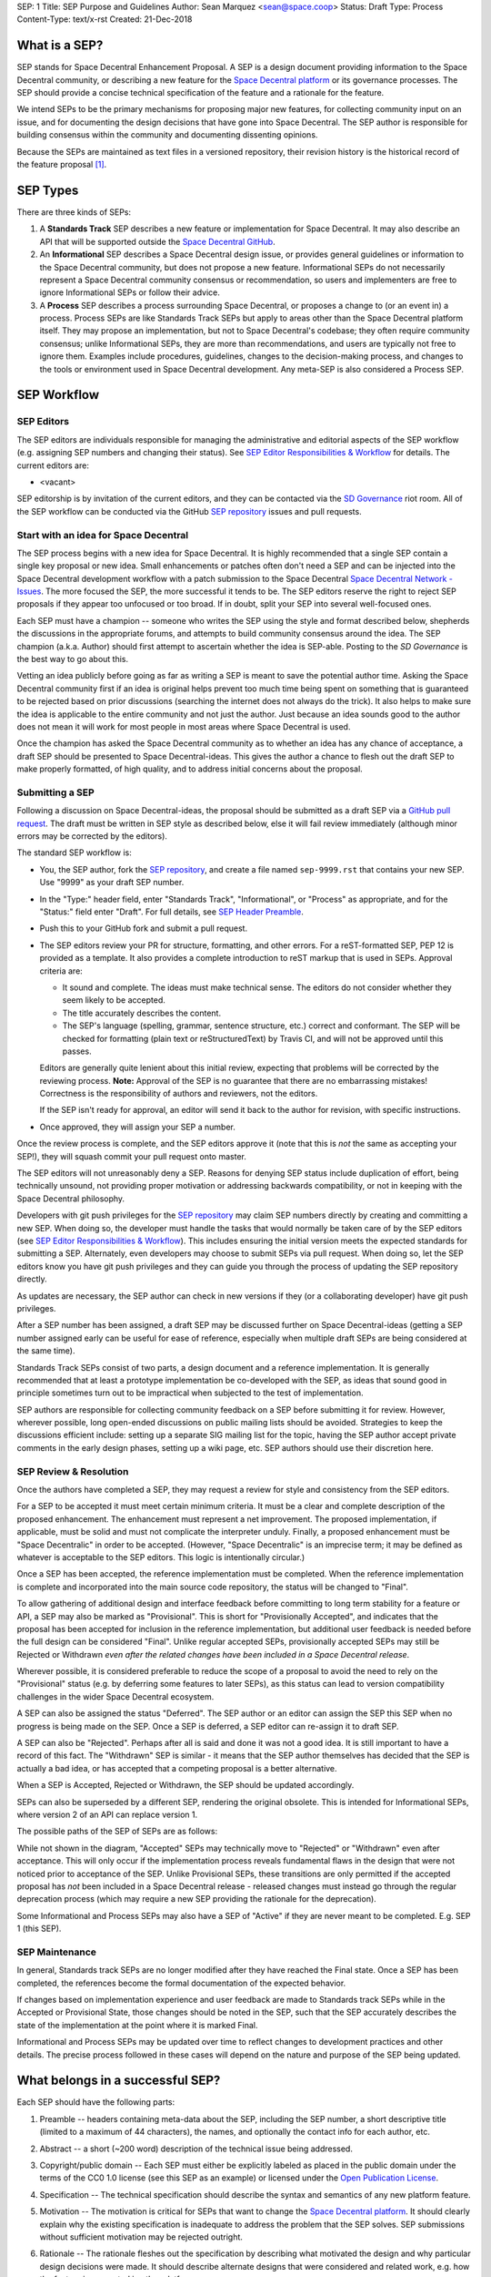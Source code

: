 SEP: 1
Title: SEP Purpose and Guidelines
Author: Sean Marquez <sean@space.coop>
Status: Draft
Type: Process
Content-Type: text/x-rst
Created: 21-Dec-2018


What is a SEP?
==============

SEP stands for Space Decentral Enhancement Proposal.  A SEP is a design
document providing information to the Space Decentral community, or describing
a new feature for the `Space Decentral platform`_ or its governance processes.
The SEP should provide a concise technical specification of the feature and a
rationale for the feature.

We intend SEPs to be the primary mechanisms for proposing major new
features, for collecting community input on an issue, and for documenting the
design decisions that have gone into Space Decentral.  The SEP author is
responsible for building consensus within the community and documenting
dissenting opinions.

Because the SEPs are maintained as text files in a versioned
repository, their revision history is the historical record of the
feature proposal [1]_.


SEP Types
=========

There are three kinds of SEPs:

1. A **Standards Track** SEP describes a new feature or implementation
   for Space Decentral. It may also describe an API that will
   be supported outside the `Space Decentral GitHub`_.

2. An **Informational** SEP describes a Space Decentral design issue, or
   provides general guidelines or information to the Space Decentral community,
   but does not propose a new feature.  Informational SEPs do not
   necessarily represent a Space Decentral community consensus or
   recommendation, so users and implementers are free to ignore
   Informational SEPs or follow their advice.

3. A **Process** SEP describes a process surrounding Space Decentral, or
   proposes a change to (or an event in) a process.  Process SEPs are
   like Standards Track SEPs but apply to areas other than the Space Decentral
   platform itself.  They may propose an implementation, but not to
   Space Decentral's codebase; they often require community consensus; unlike
   Informational SEPs, they are more than recommendations, and users
   are typically not free to ignore them.  Examples include
   procedures, guidelines, changes to the decision-making process, and
   changes to the tools or environment used in Space Decentral development.
   Any meta-SEP is also considered a Process SEP.


SEP Workflow
============


SEP Editors
-----------

The SEP editors are individuals responsible for managing the administrative
and editorial aspects of the SEP workflow (e.g. assigning SEP numbers and
changing their status).  See `SEP Editor Responsibilities & Workflow`_ for
details.  The current editors are:

* <vacant>

SEP editorship is by invitation of the current editors, and they can be
contacted via the `SD Governance`_ riot room.  All of the SEP workflow can be
conducted via the GitHub `SEP repository`_ issues and pull requests.


Start with an idea for Space Decentral
--------------------------------------

The SEP process begins with a new idea for Space Decentral.  It is highly
recommended that a single SEP contain a single key proposal or new
idea. Small enhancements or patches often don't need
a SEP and can be injected into the Space Decentral development workflow with a
patch submission to the Space Decentral `Space Decentral Network - Issues`_. The more focused the
SEP, the more successful it tends to be.  The SEP editors reserve the
right to reject SEP proposals if they appear too unfocused or too
broad.  If in doubt, split your SEP into several well-focused ones.

Each SEP must have a champion -- someone who writes the SEP using the style
and format described below, shepherds the discussions in the appropriate
forums, and attempts to build community consensus around the idea.  The SEP
champion (a.k.a. Author) should first attempt to ascertain whether the idea is
SEP-able.  Posting to the `SD Governance` is the best way to go about this.

Vetting an idea publicly before going as far as writing a SEP is meant
to save the potential author time. Asking the Space Decentral community first 
if an idea is original helps prevent too much time being spent on something
that is guaranteed to be rejected based on prior discussions (searching
the internet does not always do the trick). It also helps to make sure
the idea is applicable to the entire community and not just the author.
Just because an idea sounds good to the author does not
mean it will work for most people in most areas where Space Decentral is used.

Once the champion has asked the Space Decentral community as to whether an
idea has any chance of acceptance, a draft SEP should be presented to
Space Decentral-ideas.  This gives the author a chance to flesh out the draft
SEP to make properly formatted, of high quality, and to address
initial concerns about the proposal.


Submitting a SEP
----------------

Following a discussion on Space Decentral-ideas, the proposal should be submitted as a
draft SEP via a `GitHub pull request`_.  The draft must be written in SEP
style as described below, else it will fail review immediately (although minor
errors may be corrected by the editors).

The standard SEP workflow is:

* You, the SEP author, fork the `SEP repository`_, and create a file named
  ``sep-9999.rst`` that contains your new SEP.  Use "9999" as your draft SEP
  number.

* In the "Type:" header field, enter "Standards Track",
  "Informational", or "Process" as appropriate, and for the "Status:"
  field enter "Draft".  For full details, see `SEP Header Preamble`_.

* Push this to your GitHub fork and submit a pull request.

* The SEP editors review your PR for structure, formatting, and other
  errors.  For a reST-formatted SEP, PEP 12 is provided as a template.
  It also provides a complete introduction to reST markup that is used
  in SEPs.  Approval criteria are:

  * It sound and complete.  The ideas must make technical sense.  The
    editors do not consider whether they seem likely to be accepted.
  * The title accurately describes the content.
  * The SEP's language (spelling, grammar, sentence structure, etc.) 
    correct and conformant.  The SEP will be checked for formatting
    (plain text or reStructuredText) by Travis CI, and will not be
    approved until this passes.

  Editors are generally quite lenient about this initial review,
  expecting that problems will be corrected by the reviewing process.
  **Note:** Approval of the SEP is no guarantee that there are no
  embarrassing mistakes!  Correctness is the responsibility of authors
  and reviewers, not the editors.

  If the SEP isn't ready for approval, an editor will send it back to
  the author for revision, with specific instructions.

* Once approved, they will assign your SEP a number.

Once the review process is complete, and the SEP editors approve it (note that
this is *not* the same as accepting your SEP!), they will squash commit your
pull request onto master.

The SEP editors will not unreasonably deny a SEP.  Reasons for denying SEP
status include duplication of effort, being technically unsound, not providing
proper motivation or addressing backwards compatibility, or not in keeping
with the Space Decentral philosophy.

Developers with git push privileges for the `SEP repository`_ may claim SEP
numbers directly by creating and committing a new SEP. When doing so, the
developer must handle the tasks that would normally be taken care of by the
SEP editors (see `SEP Editor Responsibilities & Workflow`_). This includes
ensuring the initial version meets the expected standards for submitting a
SEP. Alternately, even developers may choose to submit SEPs via pull request.
When doing so, let the SEP editors know you have git push privileges and they
can guide you through the process of updating the SEP repository directly.

As updates are necessary, the SEP author can check in new versions if they
(or a collaborating developer) have git push privileges.

After a SEP number has been assigned, a draft SEP may be discussed further on
Space Decentral-ideas (getting a SEP number assigned early can be useful for ease of
reference, especially when multiple draft SEPs are being considered at the
same time).

Standards Track SEPs consist of two parts, a design document and a
reference implementation.  It is generally recommended that at least a
prototype implementation be co-developed with the SEP, as ideas that sound
good in principle sometimes turn out to be impractical when subjected to the
test of implementation.

SEP authors are responsible for collecting community feedback on a SEP
before submitting it for review. However, wherever possible, long
open-ended discussions on public mailing lists should be avoided.
Strategies to keep the discussions efficient include: setting up a
separate SIG mailing list for the topic, having the SEP author accept
private comments in the early design phases, setting up a wiki page, etc.
SEP authors should use their discretion here.


SEP Review & Resolution
-----------------------

Once the authors have completed a SEP, they may request a review for
style and consistency from the SEP editors.

For a SEP to be accepted it must meet certain minimum criteria.  It
must be a clear and complete description of the proposed enhancement.
The enhancement must represent a net improvement.  The proposed
implementation, if applicable, must be solid and must not complicate
the interpreter unduly.  Finally, a proposed enhancement must be
"Space Decentralic" in order to be accepted.  (However, "Space Decentralic"
is an imprecise term; it may be defined as whatever is acceptable to
the SEP editors.  This logic is intentionally circular.)

Once a SEP has been accepted, the reference implementation must be
completed.  When the reference implementation is complete and incorporated
into the main source code repository, the status will be changed to "Final".

To allow gathering of additional design and interface feedback before committing
to long term stability for a feature or API, a SEP may also be marked as
"Provisional". This is short for "Provisionally Accepted", and indicates that
the proposal has been accepted for inclusion in the reference implementation,
but additional user feedback is needed before the full design can be considered
"Final". Unlike regular accepted SEPs, provisionally accepted SEPs may still be
Rejected or Withdrawn *even after the related changes have been included in a
Space Decentral release*.

Wherever possible, it is considered preferable to reduce the scope of a proposal
to avoid the need to rely on the "Provisional" status (e.g. by deferring some
features to later SEPs), as this status can lead to version compatibility
challenges in the wider Space Decentral ecosystem.

A SEP can also be assigned the status "Deferred".  The SEP author or an
editor can assign the SEP this SEP when no progress is being made
on the SEP.  Once a SEP is deferred, a SEP editor can re-assign it
to draft SEP.

A SEP can also be "Rejected".  Perhaps after all is said and done it
was not a good idea.  It is still important to have a record of this
fact. The "Withdrawn" SEP is similar - it means that the SEP author
themselves has decided that the SEP is actually a bad idea, or has
accepted that a competing proposal is a better alternative.

When a SEP is Accepted, Rejected or Withdrawn, the SEP should be updated
accordingly.

SEPs can also be superseded by a different SEP, rendering the original
obsolete.  This is intended for Informational SEPs, where version 2 of
an API can replace version 1.

The possible paths of the SEP of SEPs are as follows:

.. image:: sep-0001-process_flow.png
   :alt: SEP process flow diagram

While not shown in the diagram, "Accepted" SEPs may technically move to
"Rejected" or "Withdrawn" even after acceptance. This will only occur if
the implementation process reveals fundamental flaws in the design that were
not noticed prior to acceptance of the SEP. Unlike Provisional SEPs, these
transitions are only permitted if the accepted proposal has *not* been included
in a Space Decentral release - released changes must instead go through the regular
deprecation process (which may require a new SEP providing the rationale for
the deprecation).

Some Informational and Process SEPs may also have a SEP of "Active"
if they are never meant to be completed.  E.g. SEP 1 (this SEP).


SEP Maintenance
---------------

In general, Standards track SEPs are no longer modified after they have
reached the Final state. Once a SEP has been completed, the references become
the formal documentation of the expected behavior.

If changes based on implementation experience and user feedback are made to
Standards track SEPs while in the Accepted or Provisional State, those changes
should be noted in the SEP, such that the SEP accurately describes the state of
the implementation at the point where it is marked Final.

Informational and Process SEPs may be updated over time to reflect changes
to development practices and other details. The precise process followed in
these cases will depend on the nature and purpose of the SEP being updated.



What belongs in a successful SEP?
=================================

Each SEP should have the following parts:

1. Preamble -- headers containing meta-data about the SEP, including the SEP
   number, a short descriptive title (limited to a maximum of 44 characters),
   the names, and optionally the contact info for each author, etc.

2. Abstract -- a short (~200 word) description of the technical issue
   being addressed.

3. Copyright/public domain -- Each SEP must either be explicitly labeled as
   placed in the public domain under the terms of the CC0 1.0 license (see 
   this SEP as an example) or licensed under the `Open Publication License`_.

4. Specification -- The technical specification should describe the
   syntax and semantics of any new platform feature.

5. Motivation -- The motivation is critical for SEPs that want to
   change the `Space Decentral platform`_.  It should clearly explain why the
   existing specification is inadequate to address the
   problem that the SEP solves.  SEP submissions without sufficient
   motivation may be rejected outright.

6. Rationale -- The rationale fleshes out the specification by
   describing what motivated the design and why particular design
   decisions were made.  It should describe alternate designs that
   were considered and related work, e.g. how the feature is supported
   in other platforms.

   The rationale should provide evidence of consensus within the
   community and discuss important objections or concerns raised
   during discussion.

7. Backwards Compatibility -- All SEPs that introduce backwards
   incompatibilities must include a section describing these
   incompatibilities and their severity.  The SEP must explain how the
   author proposes to deal with these incompatibilities.

8. Reference Implementation -- The reference implementation must be
   completed before any SEP is given status "Final", but it need not
   be completed before the SEP is accepted.  While there is merit
   to the approach of reaching consensus on the specification and
   rationale before writing code, the principle of "rough consensus
   and running code" is still useful when it comes to resolving many
   discussions of API details.

   The final implementation must include test code and documentation
   appropriate for the Space Decentral reference.

9. How to Teach This -- For a SEP that adds new functionality or changes
   platform behavior, it is helpful to include a section on how to
   teach users, new and experienced, how to apply the SEP to their
   work.

   This section may include key points and recommended documentation
   changes that would help users adopt a new feature or migrate their
   code to use a platform change.


SEP Formats and Templates
=========================

SEPs are UTF-8 encoded text files using the reStructuredText_ format.
ReStructuredText_ allows for rich markup that is still quite easy to
read, but also results in good-looking and functional HTML.


SEP Header Preamble
===================

Each SEP must begin with a header preamble.  The headers
must appear in the following order.  Headers marked with "*" are
optional and are described below.  All other headers are required. ::

    SEP: <sep number>
    Title: <sep title>
    Author: <list of authors' real names and optionally, email or riot id>
  * Discussions-To: <riot room>
    Status: <Draft | Active | Accepted | Provisional | Deferred | Rejected |
             Withdrawn | Final | Superseded>
    Type: <Standards Track | Informational | Process>
  * Content-Type: <text/x-rst | text/plain>
  * Requires: <sep numbers>
    Created: <date created on, in dd-mmm-yyyy format>
  * Space Decentral-Version: <version number>
    Post-History: <dates of postings to SD-Governance>
  * Replaces: <sep number>
  * Superseded-By: <sep number>
  * Resolution: <url>

The Author header lists the names, and optionally the riot room
of all the authors/owners of the SEP.  The format of the Author header
value must be

    Random J. User #spacedecentral-governance:matrix.org

if the riot room is included, and just

    Random J. User

if the address is not given.  For historical reasons the format
"address@dom.ain (Random J. User)" may appear in a SEP, however new
SEPs must use the mandated format above, and it is acceptable to
change to this format when SEPs are updated.

If there are multiple authors, each should be on a separate line.

*Note: The Resolution header is required for Standards Track SEPs
only.  It contains a URL that should point to a riot message or
other web resource where the pronouncement about the SEP is made.*

For a SEP where final pronouncement will be made on a list other than
`SD Governance`_, a Discussions-To header will indicate the riot room
or URL where the pronouncement will occur. A temporary Discussions-To header
may also be used when a draft SEP is being discussed prior to submission for
pronouncement. No Discussions-To header is necessary if the SEP is being
discussed privately with the author.

The Type header specifies the type of SEP: Standards Track,
Informational, or Process.

The format of a SEP is specified with a Content-Type header.  The
acceptable values are "text/x-rst" for reStructuredText SEPs (see PEP 12 [2]_).

The Created header records the date that the SEP was assigned a
number, while Post-History is used to record the dates of when new
versions of the SEP are posted to `SD Governance`_.  Both
headers should be in dd-mmm-yyyy format, e.g. 14-Aug-2001.

Standards Track SEPs will typically have a Space Decentral-Version header which
indicates the version of Space Decentral that the feature will be released with.
Standards Track SEPs without a Space Decentral-Version header indicate
interoperability standards that will initially be supported through
external libraries and tools, and then potentially supplemented by a later SEP
to add support to the platform. Informational and Process SEPs do
not need a Space Decentral-Version header.

SEPs may have a Requires header, indicating the SEP numbers that this
SEP depends on.

SEPs may also have a Superseded-By header indicating that a SEP has
been rendered obsolete by a later document; the value is the number of
the SEP that replaces the current document.  The newer SEP must have a
Replaces header containing the number of the SEP that it rendered
obsolete.


Auxiliary Files
===============

SEPs may include auxiliary files such as diagrams.  Such files should be
named ``sep-XXXX-Y.ext``, where "XXXX" is the SEP number, "Y" is a
serial number (starting at 1), and "ext" is replaced by the actual
file extension (e.g. "png").

Alternatively, all support files may be placed in a subdirectory called
``sep-XXXX``, where "XXXX" is the SEP number. When using a subdirectory, there
are no constraints on the names used in files.


Reporting SEP Bugs, or Submitting SEP Updates
=============================================

How you report a bug, or submit a SEP update depends on several
factors, such as the maturity of the SEP, the preferences of the SEP
author, and the nature of your comments.  For the early draft stages
of the SEP, it's probably best to send your comments and changes
directly to the SEP author.  For more mature, or finished SEPs you may
want to submit corrections as a `GitHub issue`_ or `GitHub pull request`_ so that
your changes don't get lost.

When in doubt about where to send your changes, please check first
with the SEP author and/or a SEP editor.

SEP authors with git push privileges for the SEP repository can update the
SEPs themselves by using "git push" or the GitHub PR interface to submit their
changes.


Transferring SEP Ownership
==========================

It occasionally becomes necessary to transfer ownership of SEPs to a
new champion.  In general, it is preferable to retain the original author as
a co-author of the transferred SEP, but that's really up to the
original author.  A good reason to transfer ownership is because the
original author no longer has the time or interest in updating it or
following through with the SEP process, or has fallen off the face of
the 'net (i.e. is unreachable).  A bad reason to transfer ownership is because
the author doesn't agree with the direction of the SEP.  One aim of the SEP
process is to try to build consensus around a SEP, but if that's not possible,
an author can always submit a competing SEP.

If you are interested in assuming ownership of a SEP, you can also do this via
pull request.  Fork the `SEP repository`_, make your ownership modification,
and submit a pull request.  You should also send a message asking to take
over, addressed to both the original author and the SEP editors.  If the
original author doesn't respond to messages in a timely manner, the SEP editors
will make a unilateral decision - it's not like such decisions can't be reversed
:).


SEP Editor Responsibilities & Workflow
======================================

A SEP editor must watch the `SEP repository`_.  Most correspondence regarding
SEP administration can be handled through GitHub issues and pull requests, but
you may also use the `SD Governance` for SEP related discussions.

For each new SEP that comes in, an editor does the following:

* Read the SEP to check if it is ready: sound and complete.  The ideas
  must make technical sense, even if they don't seem likely to be
  accepted.

* The title should accurately describe the content.

* Skim the SEP for obvious defects in language (spelling, grammar,
  sentence structure, etc.), and code style (WIP). Editors may correct problems
  themselves, but are not required to do so.  
  (WIP: Text format is checked by Travis CI.)

If the SEP isn't ready, an editor will send it back to the author for
revision, with specific instructions.  If reST formatting is a
problem, ask the author(s) to use PEP 12 as a template and resubmit.

Once the SEP is ready for the repository, a SEP editor will:

* Assign a SEP number (almost always just the next available number,
  but sometimes it's a special/joke number, like 666 or 3141).

* Check that the author has correctly labeled the SEP's type
  ("Standards Track", "Informational", or "Process"), and marked its
  status as "Draft".

* Add the SEP to a local fork of the `SEP repository`_.

  The git repo for the seps is::

   https://github.com/spacedecentral/seps

* Commit and push the new (or updated) SEP


Updates to existing SEPs should be submitted as a `GitHub pull request`_.
Questions may of course still be sent to `SD Governance`_.

Many SEPs are written and maintained by developers with write access
to the Space Decentral codebase.  The SEP editors monitor the Space Decentral-checkins
list for SEP changes, and correct any structure, grammar, spelling, or
markup mistakes they see.

SEP editors don't pass judgment on SEPs.  They merely do the
administrative & editorial part (which is generally a low volume task).


References and Footnotes
========================

.. [1] This historical record is available by the normal git commands
   for retrieving older revisions, and can also be browsed via HTTP here:
   https://github.com/spacedecentral/seps

.. [2] PEP 12, Sample reStructuredText PEP Template, Goodger, Warsaw
   (http://www.python.org/dev/peps/pep-0012)

.. _Space Decentral platform:
   https://github.com/spacedecentral/spacedecentral-network/

.. _Space Decentral Network - issues:
   https://github.com/spacedecentral/spacedecentral-network/issues

.. _Open Publication License: http://www.opencontent.org/openpub/

.. _reStructuredText: http://docutils.sourceforge.net/rst.html

.. _Docutils: http://docutils.sourceforge.net/

.. _Space Decentral GitHub: https://github.com/spacedecentral/

.. _SEP repository: https://github.com/spacedecentral/seps

.. _SD Governance: https://riot.im/app/#/room/#spacedecentral-governance:matrix.org

.. _`GitHub pull request`: https://github.com/spacedecentral/seps/pulls

.. _`GitHub issue`: https://github.com/spacedecentral/seps/issues


Copyright
=========

This document has been placed in the public domain under the terms of the CC0 1.0 license:
https://creativecommons.org/publicdomain/zero/1.0/



..
   Local Variables:
   mode: indented-text
   indent-tabs-mode: nil
   sentence-end-double-space: t
   fill-column: 70
   coding: utf-8
   End:
